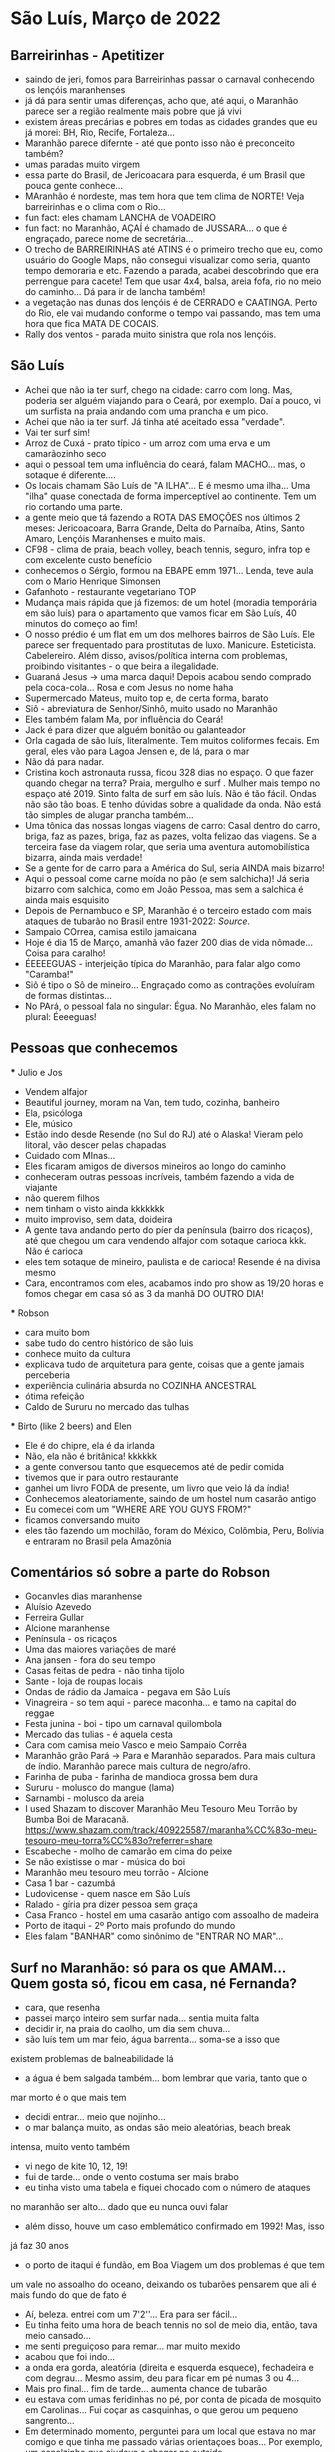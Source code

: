 * São Luís, Março de 2022

** Barreirinhas - Apetitizer
   + saindo de jeri, fomos para Barreirinhas passar o carnaval conhecendo os lençóis maranhenses
   + já dá para sentir umas diferenças, acho que, até aqui, o Maranhão
     parece ser a região realmente mais pobre que já vivi
   + existem áreas precárias e pobres em todas as cidades grandes que
     eu já morei: BH, Rio, Recife, Fortaleza...
   + Maranhão parece difernte - até que ponto isso não é preconceito também?
   + umas paradas muito virgem
   + essa parte do Brasil, de Jericoacara para esquerda, é um Brasil
     que pouca gente conhece...
   + MAranhão é nordeste, mas tem hora que tem clima de NORTE! Veja
     barreirinhas e o clima com o Rio...
   + fun fact: eles chamam LANCHA de VOADEIRO
   + fun fact: no Maranhão, AÇAÍ é chamado de JUSSARA... o que é
     engraçado, parece nome de secretária...
   + O trecho de BARREIRINHAS até ATINS é o primeiro trecho que eu,
     como usuário do Google Maps, não consegui visualizar como seria,
     quanto tempo demoraria e etc. Fazendo a parada, acabei
     descobrindo que era perrengue para cacete! Tem que usar 4x4,
     balsa, areia fofa, rio no meio do caminho... Dá para ir de lancha
     também!
   + a vegetação nas dunas dos lençóis é de CERRADO e CAATINGA. Perto
     do Rio, ele vai mudando conforme o tempo vai passando, mas tem
     uma hora que fica MATA DE COCAIS.
   + Rally dos ventos - parada muito sinistra que rola nos lençóis.
    
    
** São Luís
  + Achei que não ia ter surf, chego na cidade: carro com long. Mas,
    poderia ser alguém viajando para o Ceará, por exemplo. Daí a
    pouco, vi um surfista na praia andando com uma prancha e um pico.
  + Achei que não ia ter surf. Já tinha até aceitado essa "verdade".
  + Vai ter surf sim!
  + Arroz de Cuxá - prato típico - um arroz com uma erva e um
    camarãozinho seco
  + aqui o pessoal tem uma influência do ceará, falam MACHO... mas, o
    sotaque é diferente....
  + Os locais chamam São Luís de "A ILHA"... E é mesmo uma ilha... Uma
    "ilha" quase conectada de forma imperceptível ao continente. Tem
    um rio cortando uma parte.
  + a gente meio que tá fazendo a ROTA DAS EMOÇÕES nos últimos 2
    meses: Jericoacoara, Barra Grande, Delta do Parnaíba, Atins, Santo
    Amaro, Lençóis Maranhenses e muito mais.
  + CF98 - clima de praia, beach volley, beach tennis, seguro, infra
    top e com excelente custo benefício
  + conhecemos o Sérgio, formou na EBAPE emm 1971... Lenda, teve aula
    com o Mario Henrique Simonsen
  + Gafanhoto - restaurante vegetariano TOP
  + Mudança mais rápida que já fizemos: de um hotel (moradia
    temporária em são luís) para o apartamento que vamos ficar em São
    Luís, 40 minutos do começo ao fim!
  + O nosso prédio é um flat em um dos melhores bairros de São
    Luís. Ele parece ser frequentado para prostitutas de
    luxo. Manicure. Esteticista. Cabelereiro. Além disso,
    avisos/política interna com problemas, proibindo visitantes - o
    que beira a ilegalidade.
  + Guaraná Jesus -> uma marca daqui! Depois acabou sendo comprado
    pela coca-cola... Rosa e com Jesus no nome haha
  + Supermercado Mateus, muito top e, de certa forma, barato
  + Siô - abreviatura de Senhor/Sinhô, muito usado no Maranhão
  + Eles também falam Ma, por influência do Ceará!
  + Jack é para dizer que alguém bonitão ou galanteador
  + Orla cagada de são luís, literalmente. Tem muitos coliformes
    fecais. Em geral, eles vão para Lagoa Jensen e, de lá, para o mar
  + Não dá para nadar.
  + Cristina koch astronauta russa, ficou 328 dias no espaço. O que
    fazer quando chegar na terra? Praia, mergulho e surf . Mulher mais
    tempo no espaço até 2019. Sinto falta de surf em são luís. Não é
    tão fácil. Ondas não são tão boas. E tenho dúvidas sobre a
    qualidade da onda. Não está tão simples de alugar prancha
    também...
  + Uma tônica das nossas longas viagens de carro: Casal dentro do
    carro, briga, faz as pazes, briga, faz as pazes, volta felizao das
    viagens. Se a terceira fase da viagem rolar, que seria uma
    aventura automobilística bizarra, ainda mais verdade!
  + Se a gente for de carro para a América do Sul, seria AINDA mais
    bizarro!
  + Aqui o pessoal come carne moída no pão (e sem salchicha)! Já seria
    bizarro com salchica, como em João Pessoa, mas sem a salchica é
    ainda mais esquisito
  + Depois de Pernambuco e SP, Maranhão é o terceiro estado com mais
    ataques de tubarão no Brasil entre 1931-2022: [[    https://oglobo.globo.com/brasil/meio-ambiente/ataques-de-tubaroes-no-mundo-crescem-40-em-2021-apos-tres-anos-em-queda-brasil-3-com-mais-casos-25367018][Source]].
  + Sampaio COrrea, camisa estilo jamaicana
  + Hoje é dia 15 de Março, amanhã vão fazer 200 dias de vida
    nômade... Coisa para caralho!
  + ÉEEEEGUAS - interjeição típica do Maranhão, para falar algo como "Caramba!"
  + Siô é tipo o Sô de mineiro... Engraçado como as contrações
    evoluíram de formas distintas...
  + No PArá, o pessoal fala no singular: Égua. No Maranhão, eles falam
    no plural: Éeeeguas!

** Pessoas que conhecemos
  *** Julio e Jos
      + Vendem alfajor
      + Beautiful journey, moram na Van, tem tudo, cozinha, banheiro
      + Ela, psicóloga
      + Ele, músico
      + Estão indo desde Resende (no Sul do RJ) até o Alaska! Vieram
        pelo litoral, vão descer pelas chapadas
      + Cuidado com MInas...
      + Eles ficaram amigos de diversos mineiros ao longo do caminho
      + conheceram outras pessoas incríveis, também fazendo a vida de viajante
      + não querem filhos
      + nem tinham o visto ainda kkkkkkk
      + muito improviso, sem data, doideira
      + A gente tava andando perto do píer da península (bairro dos
        ricaços), até que chegou um cara vendendo alfajor com sotaque
        carioca kkk. Não é carioca
      + eles tem sotaque de mineiro, paulista e de carioca! Resende é
        na divisa mesmo
      + Cara, encontramos com eles, acabamos indo pro show as 19/20
        horas e fomos chegar em casa só as 3 da manhã DO OUTRO DIA!
  
        
   *** Robson
      + cara muito bom
      + sabe tudo do centro histórico de são luis
      + conhece muito da cultura
      + explicava tudo de arquitetura para gente, coisas que a gente
        jamais perceberia
      + experiência culinária absurda no COZINHA ANCESTRAL
      + ótima refeição
      + Caldo de Sururu no mercado das tulhas
      
   *** Birto (like 2 beers) and Elen
      + Ele é do chipre, ela é da irlanda
      + Não, ela não é britânica! kkkkkk
      + a gente conversou tanto que esquecemos até de pedir comida
      + tivemos que ir para outro restaurante
      + ganhei um livro FODA de presente, um livro que veio lá da índia!
      + Conhecemos aleatoriamente, saindo de um hostel num casarão antigo
      + Eu comecei com um "WHERE ARE YOU GUYS FROM?"
      + ficamos conversando muito
      + eles tão fazendo um mochilão, foram do México, Colômbia, Peru,
        Bolívia e entraram no Brasil pela Amazônia

** Comentários só sobre a parte do Robson
    + Gocanvles dias maranhense 
    + Aluísio Azevedo
    + Ferreira Gullar
    + Alcione maranhense
    + Península - os ricaços 
    + Uma das maiores variações de maré 
    + Ana jansen - fora do seu tempo 
    + Casas feitas de pedra - não tinha tijolo 
    + Sante - loja de roupas locais 
    + Ondas de rádio da Jamaica - pegava em São Luís 
    + Vinagreira - so tem aqui - parece maconha… e tamo na capital do reggae 
    + Festa junina - boi - tipo um carnaval quilombola 
    + Mercado das tulias - é aquela cesta 
    + Cara com camisa meio Vasco e meio Sampaio Corrêa 
    + Maranhão grão Pará -> Para e Maranhão separados. Para mais cultura de índio. Maranhão parece mais cultura de negro/afro. 
    + Farinha de puba - farinha de mandioca grossa bem dura 
    + Sururu - molusco do mangue (lama)
    + Sarnambi - molusco da areia 
    + I used Shazam to discover Maranhão Meu Tesouro Meu Torrão by Bumba Boi de Maracanã. https://www.shazam.com/track/409225587/maranha%CC%83o-meu-tesouro-meu-torra%CC%83o?referrer=share
    + Escabeche - molho de camarão em cima do peixe 
    + Se não existisse o mar - música do boi 
    + Maranhão meu tesouro meu torrão - Alcione 
    + Casa 1 bar -  cazumbá
    + Ludovicense - quem nasce em São Luís
    + Ralado - gíria pra dizer pessoa sem graça 
    + Casa Franco - hostel em uma casarão antigo com assoalho de madeira 
    + Porto de itaqui - 2º Porto mais profundo do mundo
    + Eles falam "BANHAR" como sinônimo de "ENTRAR NO MAR"...

** Surf no Maranhão: só para os que AMAM... Quem gosta só, ficou em casa, né Fernanda?
    + cara, que resenha
    + passei março inteiro sem surfar nada... sentia muita falta
    + decidir ir, na praia do caolho, um dia sem chuva...
    + são luís tem um mar feio, água barrenta... soma-se a isso que
    existem problemas de balneabilidade lá
    + a água é bem salgada também... bom lembrar que varia, tanto que o
    mar morto é o que mais tem
    + decidi entrar... meio que nojinho...
    + o mar balança muito, as ondas são meio aleatórias, beach break
    intensa, muito vento também
    + vi nego de kite 10, 12, 19!
    + fui de tarde... onde o vento costuma ser mais brabo
    + eu tinha visto uma tabela e fiquei chocado com o número de ataques
    no maranhão ser alto... dado que eu nunca ouvi falar
    + além disso, houve um caso emblemático confirmado em 1992! Mas, isso
    já faz 30 anos
    + o porto de itaqui é fundão, em Boa Viagem um dos problemas é que tem
    um vale no assoalho do oceano, deixando os tubarões pensarem que ali
    é mais fundo do que de fato é
    + Aí, beleza. entrei com um 7'2''... Era para ser fácil...
    + Eu tinha feito uma hora de beach tennis no sol de meio dia,
      então, tava meio cansado...
    + me senti preguiçoso para remar... mar muito mexido
    + acabou que foi indo...
    + a onda era gorda, aleatória (direita e esquerda esquece),
      fechadeira e com degrau... Mesmo assim, deu para ficar em pé
      numas 3 ou 4...
    + Mais pro final... fim de tarde... aumenta chance de tubarão
    + eu estava com umas feridinhas no pé, por conta de picada de
      mosquito em Carolinas... Fui coçar as casquinhas, o que gerou um
      pequeno sangrento...
    + Em determinado momento, perguntei para um local que estava no
      mar comigo e que tinha me passado várias orientaçoes boas... Por
      exemplo, um canalzinho que ajudava a chegar no outside
    + Perguntei se o papo de tubarão lá por perto era verdade.... Se
      ele já tinha visto tubarão..
    + Rapaz, o cara me responde, na maior tranquilidade, que sim, já
      viu sim, algumas vezes...kkkk
    + Aí eu mandei, desconfiado, mas, viu só a quilha? certeza que não
      era golfinho? (eu mesmo já vi quilha - acredito que de
      golfinho - algumas vezes no Rio Grande do Norte, em pipa e em
      tourinhos)
    + O cara me disse que viu a boca do bicho.... Meu amigo!
    + veio a próxima onda, remei aquela remada de vida e saí... Já
      tinha dado 1 hora de surf, já tinha dado um check para dizer
      "surfei no Maranhão", cumprindo a minha meta de surfar em toda a
      costa brasileira (Amapá vai ser foda...). Saí na hora. Entendi
      aquele papo como um sinal de Poseidon para que eu saísse.
    + 


  
** Incursão para Carolinas - no sul do Maranhão
   + Fomos para o Sul do Maranhão
   + A maior missão: 10 horas de ônibus de noite + 4 horas de carro
   + Deu bastante trabalho, os 4 dias de viagem, com os passeios e tal, ficou R$ 1600
   + Isso é mais do que eu gasto com moradia no mês em São Luís!
   + Algumas coisas são caras pela logística, tem carro, barco
   + Conhecemos o Rio tocantins e fizemos uma trilha no TOCANTINS!
   + O tocantins fica no NORTE e é o primeiro estado do NORTE que eu conheci!
   + O tocantins não só é NORTE como está dentro da Amazônia Legal!
   + Aliás, na Amazônia
   + Tocantins = bicos de tucanos
   + Carolinas faz divisa com uma cidade chamada FILADÉLFIA
   + A galera de carolinas e sul do maranhão tem uma inflluênciazinha
     do Pará, mas pega mesmo a influência do Centro Oeste
   + Bizarramente, a TV que passa é toda do RJ... a previsão do tempo é do RJ
   + Imperatriz foi onde a gente pegou o carro, lá tem uma placa
     dizendo "Bem vindo ao portal da Amazônia"
   + Imperatriz é grandinha, tem até aeroporto
   + Por exemplo, em carolinas, o pessoal chama Açaí de Açaí! Não chamam de Jussara!
   + Aliás, jussara e açai são usadas como sinônimos mas, na verdade, são frutas diferentes
   + no primeiro dia, fomos na cachoeira do Dodô... sozinhos... só a
     gente e o vira-lata... tinha uma cachoeira maneira pequena, tipo
     hidromassagem... final de semana dá mais de 40 cabeças lá
   + depois, fomos na cachoeira do ITAPECURU... tem uma rua em São
     Luís com esse nome, por sinal... Bonita a cachoeira. Mas, é um
     *case* mundial de antropomorfização desnecessária... o cara
     colocou concreto DENTRO da cachoeira... Mesas de alvenaria DENTRO
     da cachoeira... Além de ter construído um PRÉDIO do lado da
     cachoeira... Ganância contra-produtiva total
   + carolinas ainda necessita de mais serviços...
   + lugar ESCONDIDAÇO quase ninguém vai lá!
   + está perto da rota do jalapão... Perto de Mineiro... Uns 300 km (checar info)
   + o Jalapão parece ser meio repetitivo...
   + no sábado, fomos com o Érico, trilha mais pesada do Morro do
     Chapéu... deu para sair com as pernas doendo kkkk ainda bem que estou fininho
   + depois, fomos para o complexo da pedra caída... Aquela cachoeira
     do santuário é sacagem... vc se sente o indiana jones entrando lá...
   + a cachoeira da caverna também é top, lembra um cachoeira de
     bonito que fui e, infelizmente, não me lembro o nome. Dentro
     daquele complexo da onça lá.
   + cachoeira do papelão também fomos... finalzinho... só nós dois... fernanda mal entrou
   + almoço de costela de tambaqui, finalmente!
   + de noite, teve o BOMBA de crepe com as locais, mãe e filha que
     nos convidaram para entrar e tomar um café. Galera gente boa. Dona Maria é uma figuraça!
   + no domingo, fomos para a trilha da torre da lua, finalmente, entramos no tocantins
   + 
